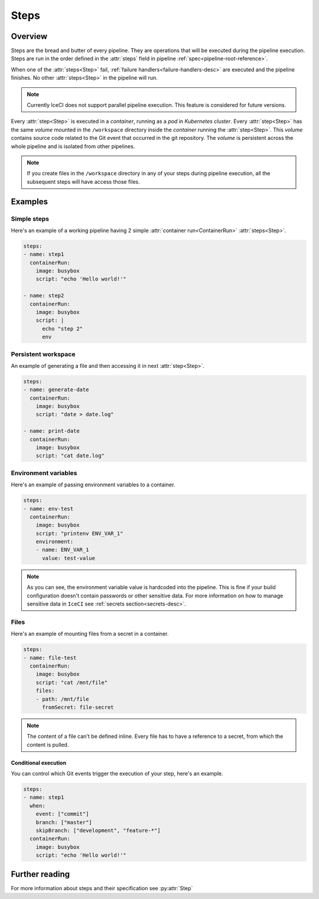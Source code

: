 .. _steps-desc:

Steps
*****

Overview
++++++++

Steps are the bread and butter of every pipeline. They are operations that will be executed during the pipeline execution. Steps are run in the order defined in the :attr:`steps` field in pipeline :ref:`spec<pipeline-root-reference>`.

When one of the :attr:`steps<Step>` fail, :ref:`failure handlers<failure-handlers-desc>` are executed and the pipeline finishes. No other :attr:`steps<Step>` in the pipeline will run.

.. note::
  Currently IceCI does not support parallel pipeline execution. This feature is considered for future versions.

Every :attr:`step<Step>` is executed in a *container*, running as a *pod* in *Kubernetes cluster*. Every :attr:`step<Step>` has the same *volume* mounted in the ``/workspace`` directory inside the *container* running the :attr:`step<Step>`. This *volume* contains  source code related to the Git event that occurred in the git repository. The *volume* is persistent across the whole pipeline and is isolated from other pipelines.

.. note::
  If you create files in the ``/workspace`` directory in any of your steps during pipeline execution, all the subsequent steps will  have access those files.



Examples
++++++++

Simple steps
____________

Here's an example of a working pipeline having 2 simple :attr:`container run<ContainerRun>` :attr:`steps<Step>`.

.. code-block:: yaml

  steps:
  - name: step1
    containerRun:
      image: busybox
      script: "echo 'Hello world!'"

  - name: step2
    containerRun:
      image: busybox
      script: |
        echo "step 2"
        env



Persistent workspace
____________________

An example of generating a file and then accessing it in next :attr:`step<Step>`.

.. code-block:: yaml

  steps:
  - name: generate-date
    containerRun:
      image: busybox
      script: "date > date.log"

  - name: print-date
    containerRun:
      image: busybox
      script: "cat date.log"


Environment variables
_____________________

Here's an example of passing environment variables to a container.

.. code-block:: yaml

  steps:
  - name: env-test
    containerRun:
      image: busybox
      script: "printenv ENV_VAR_1"
      environment:
      - name: ENV_VAR_1
        value: test-value

.. note::

  As you can see, the environment variable value is hardcoded into the pipeline. This is fine if your build configuration doesn't contain passwords or other sensitive data. For more information on how to manage sensitive data in ``IceCI`` see :ref:`secrets section<secrets-desc>`.

Files
_____

Here's an example of mounting files from a secret in a container.

.. code-block:: yaml

  steps:
  - name: file-test
    containerRun:
      image: busybox
      script: "cat /mnt/file"
      files:
      - path: /mnt/file
        fromSecret: file-secret

.. note::

  The content of a file can't be defined inline. Every file has to have a reference to a secret, from which the content is pulled.

Conditional execution
---------------------

You can control which Git events trigger the execution of your step, here's an example.

.. code-block:: yaml

  steps:
  - name: step1
    when:
      event: ["commit"]
      branch: ["master"]
      skipBranch: ["development", "feature-*"]
    containerRun:
      image: busybox
      script: "echo 'Hello world!'"

Further reading
+++++++++++++++

For more information about steps and their specification see :py:attr:`Step`

